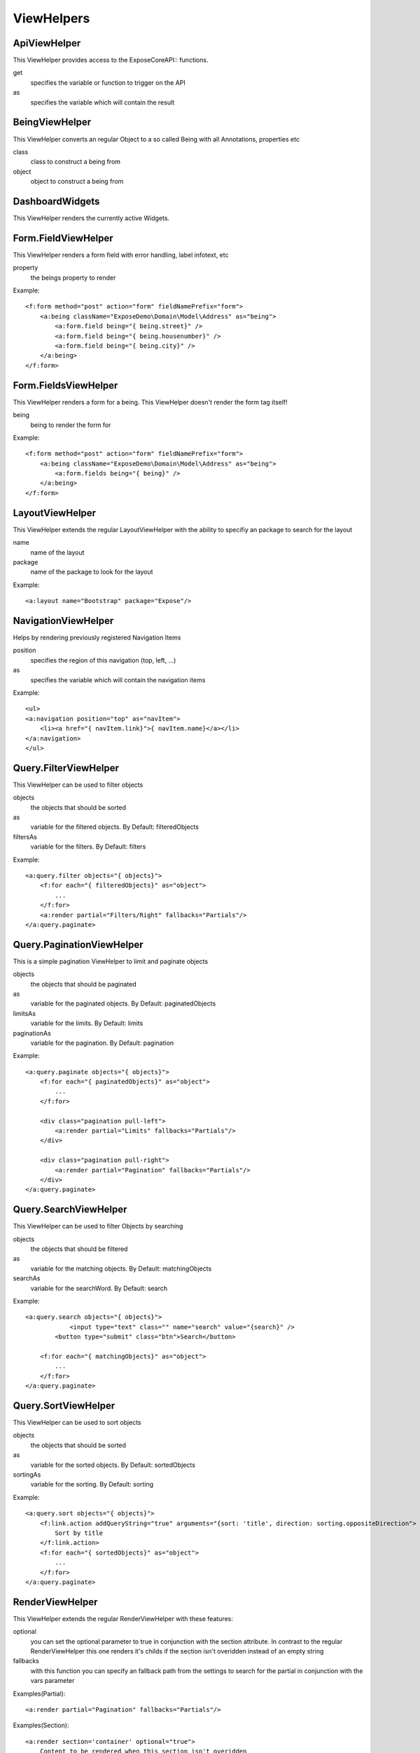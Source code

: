 ViewHelpers
###########

ApiViewHelper
*************

This ViewHelper provides access to the \Expose\Core\API:: functions.

get
	specifies the variable or function to trigger on the API

as
	specifies the variable which will contain the result


BeingViewHelper
********************
This ViewHelper converts an regular Object to a so called Being with all Annotations, properties etc

class
	class to construct a being from

object
	object to construct a being from


DashboardWidgets
****************
This ViewHelper renders the currently active Widgets.


Form.FieldViewHelper
********************
This ViewHelper renders a form field with error handling, label infotext, etc

property
	the beings property to render

Example::

    <f:form method="post" action="form" fieldNamePrefix="form">
        <a:being className="ExposeDemo\Domain\Model\Address" as="being">
            <a:form.field being="{ being.street}" />
            <a:form.field being="{ being.housenumber}" />
            <a:form.field being="{ being.city}" />
        </a:being>
    </f:form>


Form.FieldsViewHelper
********************
This ViewHelper renders a form for a being. This ViewHelper doesn't render the form tag itself!

being
	being to render the form for

Example::

    <f:form method="post" action="form" fieldNamePrefix="form">
        <a:being className="ExposeDemo\Domain\Model\Address" as="being">
            <a:form.fields being="{ being}" />
        </a:being>
    </f:form>


LayoutViewHelper
****************
This ViewHelper extends the regular LayoutViewHelper with the ability to specifiy an package to search for the layout

name
	name of the layout

package
	name of the package to look for the layout
	
Example::
    
    <a:layout name="Bootstrap" package="Expose"/>


NavigationViewHelper
********************
Helps by rendering previously registered Navigation Items

position
	specifies the region of this navigation (top, left, ...)

as
	specifies the variable which will contain the navigation items
	
Example::

    <ul>
    <a:navigation position="top" as="navItem">
        <li><a href="{ navItem.link}">{ navItem.name}</a></li>
    </a:navigation>
    </ul>


Query.FilterViewHelper
********************
This ViewHelper can be used to filter objects

objects
    the objects that should be sorted

as
    variable for the filtered objects. By Default: filteredObjects

filtersAs
    variable for the filters. By Default: filters

Example::

    <a:query.filter objects="{ objects}">
        <f:for each="{ filteredObjects}" as="object">
            ...
        </f:for>
        <a:render partial="Filters/Right" fallbacks="Partials"/>
    </a:query.paginate>


Query.PaginationViewHelper
********************
This is a simple pagination ViewHelper to limit and paginate objects

objects
    the objects that should be paginated
    
as
    variable for the paginated objects. By Default: paginatedObjects

limitsAs
    variable for the limits. By Default: limits

paginationAs
    variable for the pagination. By Default: pagination
    
Example::

    <a:query.paginate objects="{ objects}">
        <f:for each="{ paginatedObjects}" as="object">
            ...
        </f:for>

        <div class="pagination pull-left">
            <a:render partial="Limits" fallbacks="Partials"/>
        </div>
        
        <div class="pagination pull-right">
            <a:render partial="Pagination" fallbacks="Partials"/>
        </div>
    </a:query.paginate>


Query.SearchViewHelper
**********************
This ViewHelper can be used to filter Objects by searching

objects
    the objects that should be filtered

as
    variable for the matching objects. By Default: matchingObjects

searchAs
    variable for the searchWord. By Default: search

Example::

    <a:query.search objects="{ objects}">
		<input type="text" class="" name="search" value="{search}" />
	    <button type="submit" class="btn">Search</button>

        <f:for each="{ matchingObjects}" as="object">
            ...
        </f:for>
    </a:query.paginate>


Query.SortViewHelper
********************
This ViewHelper can be used to sort objects

objects
    the objects that should be sorted

as
    variable for the sorted objects. By Default: sortedObjects

sortingAs
    variable for the sorting. By Default: sorting

Example::

    <a:query.sort objects="{ objects}">
        <f:link.action addQueryString="true" arguments="{sort: 'title', direction: sorting.oppositeDirection">
            Sort by title
        </f:link.action>
        <f:for each="{ sortedObjects}" as="object">
            ...
        </f:for>
    </a:query.paginate>


RenderViewHelper
****************
This ViewHelper extends the regular RenderViewHelper with these features:

optional
    you can set the optional parameter to true in conjunction with the section attribute. In contrast to the regular RenderViewHelper this one renders it's childs if the section isn't overidden instead of an empty string

fallbacks
	with this function you can specify an fallback path from the settings to search for the partial in conjunction with the vars parameter

Examples(Partial)::
    
    <a:render partial="Pagination" fallbacks="Partials"/>

Examples(Section)::
    
    <a:render section='container' optional="true">
        Content to be rendered when this section isn't overidden
    </a:render>


SettingsViewHelper
******************
This ViewHelper gives you access to global Settings from the view

path
	specifies the path to the setting
	
as
	if you specify this argument the content of that setting will be available as this variable inside the settings tag
	

UserViewHelper
**************
This ViewHelper gives you access to the current user

as
	specifies the variable which will contain the user